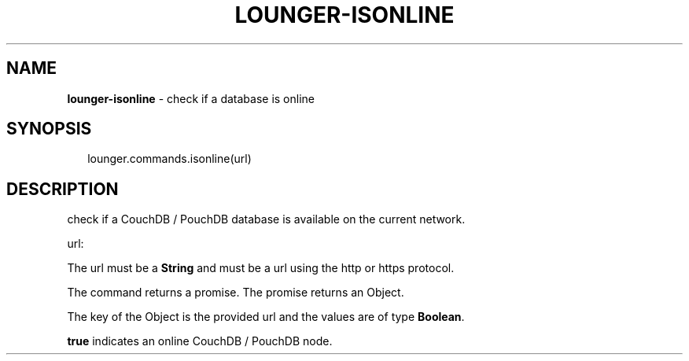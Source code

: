 .TH "LOUNGER\-ISONLINE" "3" "October 2018" "" ""
.SH "NAME"
\fBlounger-isonline\fR \- check if a database is online
.SH SYNOPSIS
.P
.RS 2
.nf
lounger\.commands\.isonline(url)
.fi
.RE
.SH DESCRIPTION
.P
check if a CouchDB / PouchDB database is available on the current network\.
.P
url:
.P
The url must be a \fBString\fP and must be a url using the http or https
protocol\.
.P
The command returns a promise\. The promise returns an Object\.
.P
The key of the Object is the provided url and the values are of
type \fBBoolean\fP\|\.
.P
\fBtrue\fP indicates an online CouchDB / PouchDB node\.

